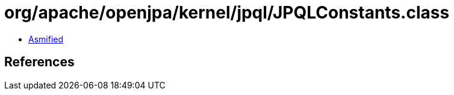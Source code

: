 = org/apache/openjpa/kernel/jpql/JPQLConstants.class

 - link:JPQLConstants-asmified.java[Asmified]

== References

